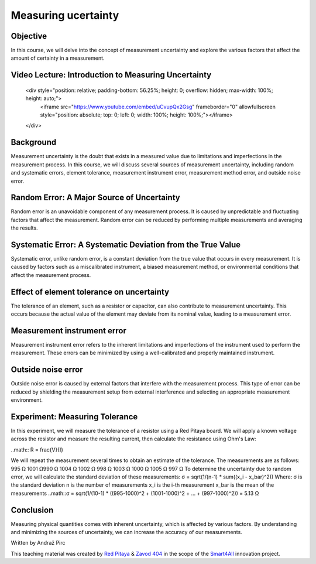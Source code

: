 Measuring ucertainty
============================

Objective
---------------
In this course, we will delve into the concept of measurement uncertainty and explore the various factors that affect the amount of certainty in a measurement.

.. raw:: html

Video Lecture: Introduction to Measuring Uncertainty
----------------


    <div style="position: relative; padding-bottom: 56.25%; height: 0; overflow: hidden; max-width: 100%; height: auto;">
        <iframe src="https://www.youtube.com/embed/uCvupQx2Gsg" frameborder="0" allowfullscreen style="position: absolute; top: 0; left: 0; width: 100%; height: 100%;"></iframe>
    </div>


Background
---------------
Measurement uncertainty is the doubt that exists in a measured value due to limitations and imperfections in the measurement process. In this course, we will discuss several sources of measurement uncertainty, including random and systematic errors, element tolerance, measurement instrument error, measurement method error, and outside noise error.

Random Error: A Major Source of Uncertainty
-----------------
Random error is an unavoidable component of any measurement process. It is caused by unpredictable and fluctuating factors that affect the measurement. Random error can be reduced by performing multiple measurements and averaging the results.

Systematic Error: A Systematic Deviation from the True Value
-----------------
Systematic error, unlike random error, is a constant deviation from the true value that occurs in every measurement. It is caused by factors such as a miscalibrated instrument, a biased measurement method, or environmental conditions that affect the measurement process.

Effect of element tolerance on uncertainty
-----------------
The tolerance of an element, such as a resistor or capacitor, can also contribute to measurement uncertainty. This occurs because the actual value of the element may deviate from its nominal value, leading to a measurement error.

Measurement instrument error
-----------------
Measurement instrument error refers to the inherent limitations and imperfections of the instrument used to perform the measurement. These errors can be minimized by using a well-calibrated and properly maintained instrument.

Outside noise error
------------------------
Outside noise error is caused by external factors that interfere with the measurement process. This type of error can be reduced by shielding the measurement setup from external interference and selecting an appropriate measurement environment.


Experiment: Measuring Tolerance
-------------------
In this experiment, we will measure the tolerance of a resistor using a Red Pitaya board. We will apply a known voltage across the resistor and measure the resulting current, then calculate the resistance using Ohm's Law:

..math:: R = \frac{V}{I}

We will repeat the measurement several times to obtain an estimate of the tolerance.
The measurements are as follows:
995 Ω 1001 Ω990 Ω 1004 Ω 1002 Ω 998 Ω 1003 Ω 1000 Ω 1005 Ω 997 Ω
To determine the uncertainty due to random error, we will calculate the standard deviation of these measurements:
σ = sqrt(1/(n-1) * sum((x_i - x_bar)^2))
Where:
σ is the standard deviation
n is the number of measurements
x_i is the i-th measurement
x_bar is the mean of the measurements
..math::σ = sqrt(1/(10-1) * ((995-1000)^2 + (1001-1000)^2 + ... + (997-1000)^2)) = 5.13 Ω

Conclusion
-----------------------------
Measuring physical quantities comes with inherent uncertainty, which is affected by various factors. By understanding and minimizing the sources of uncertainty, we can increase the accuracy of our measurements.


Written by Andraž Pirc

This teaching material was created by `Red Pitaya <https://www.redpitaya.com/>`_ & `Zavod 404 <https://404.si/>`_ in the scope of the `Smart4All <https://smart4all.fundingbox.com/>`_ innovation project.
